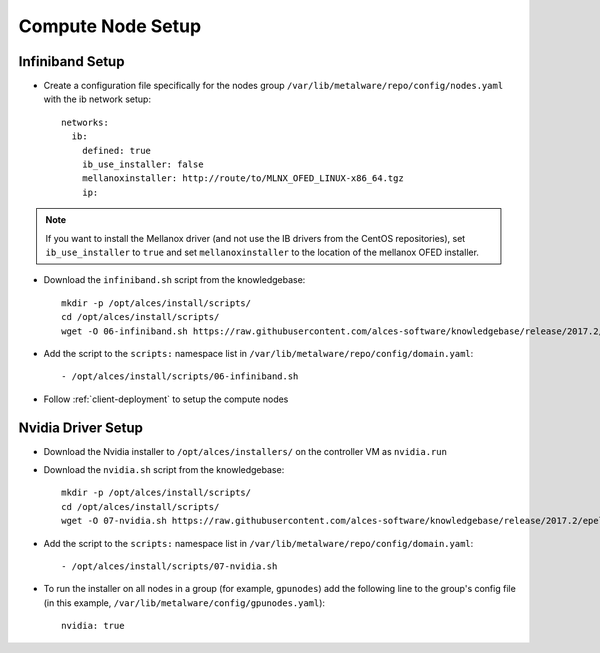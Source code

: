 .. _05-compute-node:

Compute Node Setup
==================

Infiniband Setup
----------------

- Create a configuration file specifically for the nodes group ``/var/lib/metalware/repo/config/nodes.yaml`` with the ib network setup::

    networks:
      ib:
        defined: true
        ib_use_installer: false
        mellanoxinstaller: http://route/to/MLNX_OFED_LINUX-x86_64.tgz
        ip: 

.. note:: If you want to install the Mellanox driver (and not use the IB drivers from the CentOS repositories), set ``ib_use_installer`` to ``true`` and set ``mellanoxinstaller`` to the location of the mellanox OFED installer.

- Download the ``infiniband.sh`` script from the knowledgebase::

    mkdir -p /opt/alces/install/scripts/
    cd /opt/alces/install/scripts/
    wget -O 06-infiniband.sh https://raw.githubusercontent.com/alces-software/knowledgebase/release/2017.2/epel/7/infiniband/infiniband.sh

- Add the script to the ``scripts:`` namespace list in ``/var/lib/metalware/repo/config/domain.yaml``::

    - /opt/alces/install/scripts/06-infiniband.sh

- Follow :ref:`client-deployment` to setup the compute nodes

Nvidia Driver Setup
-------------------

- Download the Nvidia installer to ``/opt/alces/installers/`` on the controller VM as ``nvidia.run``

- Download the ``nvidia.sh`` script from the knowledgebase::

    mkdir -p /opt/alces/install/scripts/
    cd /opt/alces/install/scripts/
    wget -O 07-nvidia.sh https://raw.githubusercontent.com/alces-software/knowledgebase/release/2017.2/epel/7/nvidia/nvidia.sh

- Add the script to the ``scripts:`` namespace list in ``/var/lib/metalware/repo/config/domain.yaml``::

    - /opt/alces/install/scripts/07-nvidia.sh

- To run the installer on all nodes in a group (for example, ``gpunodes``) add the following line to the group's config file (in this example, ``/var/lib/metalware/config/gpunodes.yaml``)::

    nvidia: true
